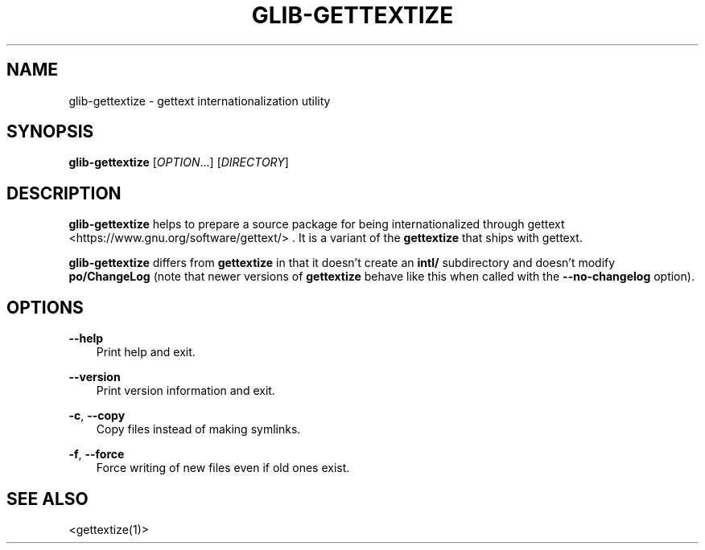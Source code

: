 .\" Man page generated from reStructuredText.
.
.
.nr rst2man-indent-level 0
.
.de1 rstReportMargin
\\$1 \\n[an-margin]
level \\n[rst2man-indent-level]
level margin: \\n[rst2man-indent\\n[rst2man-indent-level]]
-
\\n[rst2man-indent0]
\\n[rst2man-indent1]
\\n[rst2man-indent2]
..
.de1 INDENT
.\" .rstReportMargin pre:
. RS \\$1
. nr rst2man-indent\\n[rst2man-indent-level] \\n[an-margin]
. nr rst2man-indent-level +1
.\" .rstReportMargin post:
..
.de UNINDENT
. RE
.\" indent \\n[an-margin]
.\" old: \\n[rst2man-indent\\n[rst2man-indent-level]]
.nr rst2man-indent-level -1
.\" new: \\n[rst2man-indent\\n[rst2man-indent-level]]
.in \\n[rst2man-indent\\n[rst2man-indent-level]]u
..
.TH "GLIB-GETTEXTIZE" "" "" ""
.SH NAME
glib-gettextize \- gettext internationalization utility
.\" This has to be duplicated from above to make it machine-readable by `reuse`:
.\" SPDX-FileCopyrightText: 2003 Matthias Clasen
.\" SPDX-FileCopyrightText: 2012 Red Hat, Inc.
.\" SPDX-License-Identifier: LGPL-2.1-or-later
.
.SH SYNOPSIS
.nf
\fBglib\-gettextize\fP [\fIOPTION\fP…] [\fIDIRECTORY\fP]
.fi
.sp
.SH DESCRIPTION
.sp
\fBglib\-gettextize\fP helps to prepare a source package for being
internationalized through gettext <https://www.gnu.org/software/gettext/>
\&.
It is a variant of the \fBgettextize\fP that ships with gettext.
.sp
\fBglib\-gettextize\fP differs from \fBgettextize\fP in that it doesn’t create an
\fBintl/\fP subdirectory and doesn’t modify \fBpo/ChangeLog\fP (note that newer
versions of \fBgettextize\fP behave like this when called with the
\fB\-\-no\-changelog\fP option).
.SH OPTIONS
.sp
\fB\-\-help\fP
.INDENT 0.0
.INDENT 3.5
Print help and exit.
.UNINDENT
.UNINDENT
.sp
\fB\-\-version\fP
.INDENT 0.0
.INDENT 3.5
Print version information and exit.
.UNINDENT
.UNINDENT
.sp
\fB\-c\fP, \fB\-\-copy\fP
.INDENT 0.0
.INDENT 3.5
Copy files instead of making symlinks.
.UNINDENT
.UNINDENT
.sp
\fB\-f\fP, \fB\-\-force\fP
.INDENT 0.0
.INDENT 3.5
Force writing of new files even if old ones exist.
.UNINDENT
.UNINDENT
.SH SEE ALSO
.sp
 <gettextize(1)> 
.\" Generated by docutils manpage writer.
.
